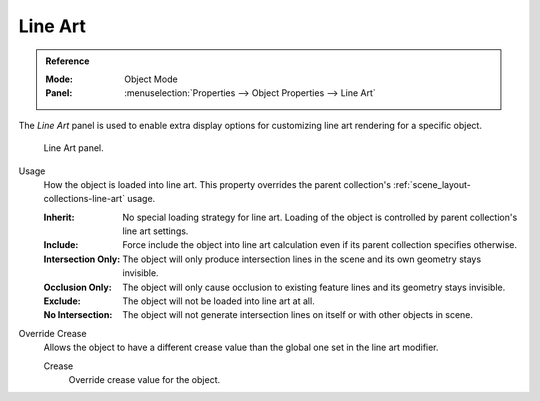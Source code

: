 .. _bpy.types.ObjectLineArt:

********
Line Art
********

.. admonition:: Reference
   :class: refbox

   :Mode:      Object Mode
   :Panel:     :menuselection:`Properties --> Object Properties --> Line Art`

The *Line Art* panel is used to enable extra display options for customizing
line art rendering for a specific object.

.. figure:: /images/scene-layout_object_properties_line-art_panel.png

   Line Art panel.

.. _bpy.types.ObjectLineArt.usage:

Usage
   How the object is loaded into line art.
   This property overrides the parent collection's :ref:`scene_layout-collections-line-art` usage.

   :Inherit:
      No special loading strategy for line art.
      Loading of the object is controlled by parent collection's line art settings.
   :Include:
      Force include the object into line art calculation
      even if its parent collection specifies otherwise.
   :Intersection Only:
      The object will only produce intersection lines in the scene and its own geometry stays invisible.
   :Occlusion Only:
      The object will only cause occlusion to existing feature lines and its geometry stays invisible.
   :Exclude:
      The object will not be loaded into line art at all.
   :No Intersection:
      The object will not generate intersection lines on itself or with other objects in scene.

.. _bpy.types.ObjectLineArt.use_crease_override:

Override Crease
   Allows the object to have a different crease value than the global one set in the line art modifier.

   .. _bpy.types.ObjectLineArt.crease_threshold:

   Crease
      Override crease value for the object.
